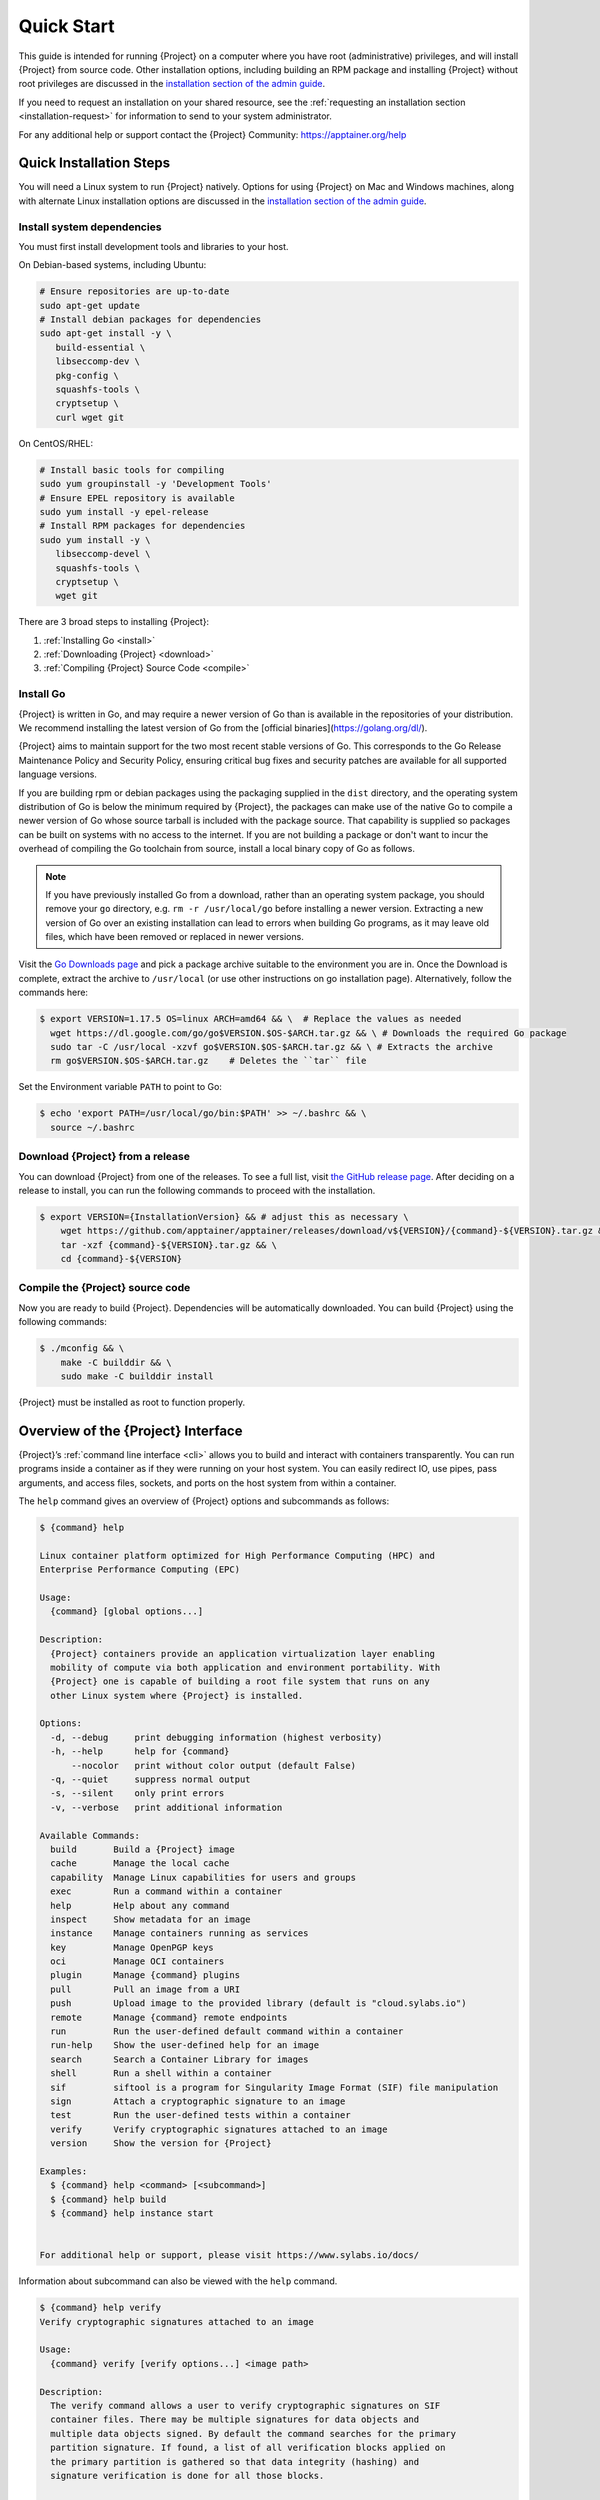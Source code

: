 .. _quick-start:

#############
 Quick Start
#############

.. _sec:quickstart:

This guide is intended for running {Project} on a computer where you
have root (administrative) privileges, and will install {Project}
from source code. Other installation options, including building an RPM
package and installing {Project} without root privileges are
discussed in the `installation section of the admin guide
<{admindocs}/installation.html>`__.

If you need to request an installation on your shared resource, see the
:ref:`requesting an installation section <installation-request>` for
information to send to your system administrator.

For any additional help or support contact the {Project} Community:
https://apptainer.org/help

.. _quick-installation:

**************************
 Quick Installation Steps
**************************

You will need a Linux system to run {Project} natively. Options for
using {Project} on Mac and Windows machines, along with alternate
Linux installation options are discussed in the `installation section of
the admin guide
<{admindocs}/installation.html>`__.

Install system dependencies
===========================

You must first install development tools and libraries to your host.

On Debian-based systems, including Ubuntu:

.. code::

   # Ensure repositories are up-to-date
   sudo apt-get update
   # Install debian packages for dependencies
   sudo apt-get install -y \
      build-essential \
      libseccomp-dev \
      pkg-config \
      squashfs-tools \
      cryptsetup \
      curl wget git

On CentOS/RHEL:

.. code::

   # Install basic tools for compiling
   sudo yum groupinstall -y 'Development Tools'
   # Ensure EPEL repository is available
   sudo yum install -y epel-release
   # Install RPM packages for dependencies
   sudo yum install -y \
      libseccomp-devel \
      squashfs-tools \
      cryptsetup \
      wget git

There are 3 broad steps to installing {Project}:

#. :ref:`Installing Go <install>`
#. :ref:`Downloading {Project} <download>`
#. :ref:`Compiling {Project} Source Code <compile>`

.. _install:

Install Go
==========

{Project} is written in Go, and may require a newer version of Go than is
available in the repositories of your distribution. We recommend installing the
latest version of Go from the [official binaries](https://golang.org/dl/).

{Project} aims to maintain support for the two most recent stable versions
of Go. This corresponds to the Go Release Maintenance Policy and Security
Policy, ensuring critical bug fixes and security patches are available for all
supported language versions.

If you are building rpm or debian packages using the packaging supplied
in the ``dist`` directory, and the operating system distribution of Go
is below the minimum required by {Project}, the packages can make
use of the native Go to compile a newer version of Go whose source
tarball is included with the package source.  That capability is
supplied so packages can be built on systems with no access to the
internet.  If you are not building a package or don't want to incur the
overhead of compiling the Go toolchain from source, install a local
binary copy of Go as follows.

.. note::

   If you have previously installed Go from a download, rather than an
   operating system package, you should remove your ``go`` directory,
   e.g. ``rm -r /usr/local/go`` before installing a newer version.
   Extracting a new version of Go over an existing installation can lead
   to errors when building Go programs, as it may leave old files, which
   have been removed or replaced in newer versions.

Visit the `Go Downloads page <https://golang.org/dl/>`_ and pick a
package archive suitable to the environment you are in. Once the
Download is complete, extract the archive to ``/usr/local`` (or use
other instructions on go installation page). Alternatively, follow the
commands here:

.. code::

   $ export VERSION=1.17.5 OS=linux ARCH=amd64 && \  # Replace the values as needed
     wget https://dl.google.com/go/go$VERSION.$OS-$ARCH.tar.gz && \ # Downloads the required Go package
     sudo tar -C /usr/local -xzvf go$VERSION.$OS-$ARCH.tar.gz && \ # Extracts the archive
     rm go$VERSION.$OS-$ARCH.tar.gz    # Deletes the ``tar`` file

Set the Environment variable ``PATH`` to point to Go:

.. code::

   $ echo 'export PATH=/usr/local/go/bin:$PATH' >> ~/.bashrc && \
     source ~/.bashrc

.. _download:

Download {Project} from a release
=====================================

You can download {Project} from one of the releases. To see a full
list, visit `the GitHub release page
<https://github.com/apptainer/apptainer/releases>`_. After deciding on a
release to install, you can run the following commands to proceed with
the installation.

.. code::

   $ export VERSION={InstallationVersion} && # adjust this as necessary \
       wget https://github.com/apptainer/apptainer/releases/download/v${VERSION}/{command}-${VERSION}.tar.gz && \
       tar -xzf {command}-${VERSION}.tar.gz && \
       cd {command}-${VERSION}

.. _compile:

Compile the {Project} source code
=====================================

Now you are ready to build {Project}. Dependencies will be
automatically downloaded. You can build {Project} using the
following commands:

.. code::

   $ ./mconfig && \
       make -C builddir && \
       sudo make -C builddir install

{Project} must be installed as root to function properly.

*****************************************
 Overview of the {Project} Interface
*****************************************

{Project}’s :ref:`command line interface <cli>` allows you to build
and interact with containers transparently. You can run programs inside
a container as if they were running on your host system. You can easily
redirect IO, use pipes, pass arguments, and access files, sockets, and
ports on the host system from within a container.

The ``help`` command gives an overview of {Project} options and
subcommands as follows:

.. code::

   $ {command} help

   Linux container platform optimized for High Performance Computing (HPC) and
   Enterprise Performance Computing (EPC)

   Usage:
     {command} [global options...]

   Description:
     {Project} containers provide an application virtualization layer enabling
     mobility of compute via both application and environment portability. With
     {Project} one is capable of building a root file system that runs on any
     other Linux system where {Project} is installed.

   Options:
     -d, --debug     print debugging information (highest verbosity)
     -h, --help      help for {command}
         --nocolor   print without color output (default False)
     -q, --quiet     suppress normal output
     -s, --silent    only print errors
     -v, --verbose   print additional information

   Available Commands:
     build       Build a {Project} image
     cache       Manage the local cache
     capability  Manage Linux capabilities for users and groups
     exec        Run a command within a container
     help        Help about any command
     inspect     Show metadata for an image
     instance    Manage containers running as services
     key         Manage OpenPGP keys
     oci         Manage OCI containers
     plugin      Manage {command} plugins
     pull        Pull an image from a URI
     push        Upload image to the provided library (default is "cloud.sylabs.io")
     remote      Manage {command} remote endpoints
     run         Run the user-defined default command within a container
     run-help    Show the user-defined help for an image
     search      Search a Container Library for images
     shell       Run a shell within a container
     sif         siftool is a program for Singularity Image Format (SIF) file manipulation
     sign        Attach a cryptographic signature to an image
     test        Run the user-defined tests within a container
     verify      Verify cryptographic signatures attached to an image
     version     Show the version for {Project}

   Examples:
     $ {command} help <command> [<subcommand>]
     $ {command} help build
     $ {command} help instance start


   For additional help or support, please visit https://www.sylabs.io/docs/

Information about subcommand can also be viewed with the ``help``
command.

.. code::

   $ {command} help verify
   Verify cryptographic signatures attached to an image

   Usage:
     {command} verify [verify options...] <image path>

   Description:
     The verify command allows a user to verify cryptographic signatures on SIF
     container files. There may be multiple signatures for data objects and
     multiple data objects signed. By default the command searches for the primary
     partition signature. If found, a list of all verification blocks applied on
     the primary partition is gathered so that data integrity (hashing) and
     signature verification is done for all those blocks.

   Options:
     -a, --all               verify all objects
     -g, --group-id uint32   verify objects with the specified group ID
     -h, --help              help for verify
     -j, --json              output json
         --legacy-insecure   enable verification of (insecure) legacy signatures
     -l, --local             only verify with local keys
     -i, --sif-id uint32     verify object with the specified ID
     -u, --url string        key server URL (default "https://keys.sylabs.io")


   Examples:
     $ {command} verify container.sif


   For additional help or support, please visit https://www.sylabs.io/docs/

{Project} uses positional syntax (i.e. the order of commands and
options matters). Global options affecting the behavior of all commands
follow the main ``{command}`` command. Then sub commands are followed
by their options and arguments.

For example, to pass the ``--debug`` option to the main ``{command}``
command and run {Project} with debugging messages on:

.. code::

   $ {command} --debug run library://lolcow

To pass the ``--containall`` option to the ``run`` command and run a
{Project} image in an isolated manner:

.. code::

   $ {command} run --containall library://lolcow

{Project} has the concept of command groups. For
instance, to list Linux capabilities for a particular user, you would
use the ``list`` command in the ``capability`` command group like so:

.. code::

   $ {command} capability list dave

Container authors might also write help docs specific to a container or
for an internal module called an ``app``. If those help docs exist for a
particular container, you can view them like so.

.. code::

   $ {command} inspect --helpfile container.sif  # See the container's help, if provided

   $ {command} inspect --helpfile --app=foo foo.sif  # See the help for foo, if provided

***************************
 Download pre-built images
***************************

You can use the ``search`` command to locate groups, collections, and
containers of interest on the `Container Library
<https://cloud.sylabs.io/library>`_ .

.. code::

   {command} search tensorflow
   Found 22 container images for amd64 matching "tensorflow":

       library://ajgreen/default/tensorflow2-gpu-py3-r-jupyter:latest
               Current software: tensorflow2; py3.7; r; jupyterlab1.2.6
               Signed by: 1B8565093D80FA393BC2BD73EA4711C01D881FCB

       library://bensonyang/collection/tensorflow-rdma_v4.sif:latest

       library://dxtr/default/hpc-tensorflow:0.1

       library://emmeff/tensorflow/tensorflow:latest

       library://husi253/default/tensorflow:20.01-tf1-py3-mrcnn-2020.10.07

       library://husi253/default/tensorflow:20.01-tf1-py3-mrcnn-20201014

       library://husi253/default/tensorflow:20.01-tf2-py3-lhx-20201007

       library://irinaespejo/default/tensorflow-gan:sha256.0c1b6026ba2d6989242f418835d76cd02fc4cfc8115682986395a71ef015af18

       library://jon/default/tensorflow:1.12-gpu
               Signed by: D0E30822F7F4B229B1454388597B8AFA69C8EE9F

       ...

You can use the `pull
<cli/{command}_pull.html>`_
and `build
<cli/{command}_build.html>`_
commands to download pre-built images from an external resource like the
`Container Library <https://cloud.sylabs.io/library>`_ or `Docker Hub
<https://hub.docker.com/>`_.

When called on a native {Project} image like those provided on the
Container Library, ``pull`` simply downloads the image file to your
system.

.. code::

   $ {command} pull library://lolcow

You can also use ``pull`` with the ``docker://`` uri to reference Docker
images served from a registry. In this case ``pull`` does not just
download an image file. Docker images are stored in layers, so ``pull``
must also combine those layers into a usable {Project} file.

.. code::

   $ {command} pull docker://sylabsio/lolcow

Pulling Docker images reduces reproducibility. If you were to pull a
Docker image today and then wait six months and pull again, you are not
guaranteed to get the same image. If any of the source layers has
changed the image will be altered. If reproducibility is a priority for
you, try building your images from the Container Library.

You can also use the ``build`` command to download pre-built images from
an external resource. When using ``build`` you must specify a name for
your container like so:

.. code::

   $ {command} build ubuntu.sif library://ubuntu

   $ {command} build lolcow.sif docker://sylabsio/lolcow

Unlike ``pull``, ``build`` will convert your image to the latest
{Project} image format after downloading it. ``build`` is like a
“Swiss Army knife” for container creation. In addition to downloading
images, you can use ``build`` to create images from other images or from
scratch using a :ref:`definition file <definition-files>`. You can also
use ``build`` to convert an image between the container formats
supported by {Project}. To see a comparison of {Project}
definition file with Dockerfile, please see: :ref:`this section
<sec:deffile-vs-dockerfile>`.

.. _cowimage:

**********************
 Interact with images
**********************

You can interact with images in several ways, each of which can accept
image URIs in addition to a local image path.

For demonstration, we will use a ``lolcow_latest.sif`` image that can be
pulled from the Container Library:

.. code::

   $ {command} pull library://lolcow

Shell
=====

The `shell
<cli/{command}_shell.html>`_
command allows you to spawn a new shell within your container and
interact with it as though it were a small virtual machine.

.. code::

   $ {command} shell lolcow_latest.sif

   {Project} lolcow_latest.sif:~>

The change in prompt indicates that you have entered the container
(though you should not rely on that to determine whether you are in
container or not).

Once inside of a {Project} container, you are the same user as you
are on the host system.

.. code::

   {Project} lolcow_latest.sif:~> whoami
   david

   {Project} lolcow_latest.sif:~> id
   uid=1000(david) gid=1000(david) groups=1000(david),4(adm),24(cdrom),27(sudo),30(dip),46(plugdev),116(lpadmin),126(sambashare)

``shell`` also works with the ``library://``, ``docker://``, and
``shub://`` URIs. This creates an ephemeral container that disappears
when the shell is exited.

.. code::

   $ {command} shell library://lolcow

Executing Commands
==================

The `exec
<cli/{command}_exec.html>`_
command allows you to execute a custom command within a container by
specifying the image file. For instance, to execute the ``cowsay``
program within the ``lolcow_latest.sif`` container:

.. code::

   $ {command} exec lolcow_latest.sif cowsay moo
    _____
   < moo >
    -----
           \   ^__^
            \  (oo)\_______
               (__)\       )\/\
                   ||----w |
                   ||     ||

``exec`` also works with the ``library://``, ``docker://``, and
``shub://`` URIs. This creates an ephemeral container that executes a
command and disappears.

.. code::

   $ {command} exec library://lolcow cowsay "Fresh from the library!"
    _________________________
   < Fresh from the library! >
    -------------------------
           \   ^__^
            \  (oo)\_______
               (__)\       )\/\
                   ||----w |
                   ||     ||

.. _runcontainer:

Running a container
===================

{Project} containers contain :ref:`runscripts <runscript>`. These
are user defined scripts that define the actions a container should
perform when someone runs it. The runscript can be triggered with the
`run
<cli/{command}_run.html>`_
command, or simply by calling the container as though it were an
executable.

.. code::

   $ {command} run lolcow_latest.sif
   ______________________________
   < Mon Aug 16 13:01:55 CDT 2021 >
    ------------------------------
           \   ^__^
            \  (oo)\_______
               (__)\       )\/\
                   ||----w |
                   ||     ||

   $ ./lolcow_latest.sif
   ______________________________
   < Mon Aug 16 13:12:50 CDT 2021 >
    ------------------------------
           \   ^__^
            \  (oo)\_______
               (__)\       )\/\
                   ||----w |
                   ||     ||

``run`` also works with the ``library://``, ``docker://``, and
``shub://`` URIs. This creates an ephemeral container that runs and then
disappears.

.. code::

   $ {command} run library://lolcow
   ______________________________
   < Mon Aug 16 13:12:33 CDT 2021 >
    ------------------------------
           \   ^__^
            \  (oo)\_______
               (__)\       )\/\
                   ||----w |
                   ||     ||


Arguments to ``run``
--------------------

You can pass arguments to the runscript of a container, if it accepts
them. For example, the default runscript of the ``library://alpine``
container passes any arguments to a shell. We can ask the container
to run ``echo`` command in this shell:

.. code::

   $ {command} run library://alpine echo "hello"

   hello

Because {Project} runscripts are evaluated shell scripts
arguments can behave slightly differently than in Docker/OCI
runtimes, if they contain shell code that may be evaluated. To
replicate Docker/OCI behaviour you may need additional escaping or
quoting of arguments.

.. code::

   $ docker run -it --rm alpine echo "\$HOSTNAME"
   $HOSTNAME

   $ {command} run docker://alpine echo "\$HOSTNAME"
   p700

   $ {command} run docker://alpine echo "\\\$HOSTNAME"
   $HOSTNAME

The ``exec`` command replicates the Docker/OCI behavior as it calls
the specified executable directly.

********************
 Working with Files
********************

Files on the host are reachable from within the container.

.. code::

   $ echo "Hello from inside the container" > $HOME/hostfile.txt

   $ {command} exec lolcow_latest.sif cat $HOME/hostfile.txt

   Hello from inside the container

This example works because ``hostfile.txt`` exists in the user’s home
directory. By default {Project} bind mounts ``/home/$USER``,
``/tmp``, and ``$PWD`` into your container at runtime.

You can specify additional directories to bind mount into your container
with the ``--bind`` option. In this example, the ``data`` directory on
the host system is bind mounted to the ``/mnt`` directory inside the
container.

.. code::

   $ echo "Drink milk (and never eat hamburgers)." > /data/cow_advice.txt

   $ {command} exec --bind /data:/mnt lolcow_latest.sif cat /mnt/cow_advice.txt
   Drink milk (and never eat hamburgers).

Pipes and redirects also work with {Project} commands just like they
do with normal Linux commands.

.. code::

   $ cat /data/cow_advice.txt | {command} exec lolcow_latest.sif cowsay
    ________________________________________
   < Drink milk (and never eat hamburgers). >
    ----------------------------------------
           \   ^__^
            \  (oo)\_______
               (__)\       )\/\
                   ||----w |
                   ||     ||

.. _build-images-from-scratch:

***************************
 Build images from scratch
***************************

.. _sec:buildimagesfromscratch:

{Project} produces immutable images in the
Singularity Image File (SIF) format. This ensures reproducible and
verifiable images and allows for many extra benefits such as the ability
to sign and verify your containers.

However, during testing and debugging you may want an image format that
is writable. This way you can ``shell`` into the image and install
software and dependencies until you are satisfied that your container
will fulfill your needs. For these scenarios, {Project} also
supports the ``sandbox`` format (which is really just a directory).

Sandbox Directories
===================

To build into a ``sandbox`` (container in a directory) use the ``build
--sandbox`` command and option:

.. code::

   $ sudo {command} build --sandbox ubuntu/ library://ubuntu

This command creates a directory called ``ubuntu/`` with an entire
Ubuntu Operating System and some {Project} metadata in your current
working directory.

You can use commands like ``shell``, ``exec`` , and ``run`` with this
directory just as you would with a {Project} image. If you pass the
``--writable`` option when you use your container you can also write
files within the sandbox directory (provided you have the permissions to
do so).

.. code::

   $ sudo {command} exec --writable ubuntu touch /foo

   $ {command} exec ubuntu/ ls /foo
   /foo

Converting images from one format to another
============================================

The ``build`` command allows you to build a container from an existing
container. This means that you can use it to convert a container from
one format to another. For instance, if you have already created a
sandbox (directory) and want to convert it to the default immutable
image format (squashfs) you can do so:

.. code::

   $ {command} build new-sif sandbox

Doing so may break reproducibility if you have altered your sandbox
outside of the context of a definition file, so you are advised to
exercise care.

{Project} Definition Files
==============================

For a reproducible, verifiable and production-quality container you
should build a SIF file using a {Project} definition file. This also
makes it easy to add files, environment variables, and install custom
software, and still start from your base of choice (e.g., the Container
Library).

A definition file has a header and a body. The header determines the
base container to begin with, and the body is further divided into
sections that perform things like software installation, environment
setup, and copying files into the container from host system, etc.

Here is an example of a definition file:

.. code:: {command}

   BootStrap: library
   From: ubuntu:16.04

   %post
       apt-get -y update
       apt-get -y install date cowsay lolcat

   %environment
       export LC_ALL=C
       export PATH=/usr/games:$PATH

   %runscript
       date | cowsay | lolcat

   %labels
       Author Sylabs

To build a container from this definition file (assuming it is a file
named lolcow.def), you would call build like so:

.. code::

   $ sudo {command} build lolcow.sif lolcow.def

In this example, the header tells {Project} to use a base Ubuntu
16.04 image from the Container Library.

-  The ``%post`` section executes within the container at build time
   after the base OS has been installed. The ``%post`` section is
   therefore the place to perform installations of new applications.

-  The ``%environment`` section defines some environment variables that
   will be available to the container at runtime.

-  The ``%runscript`` section defines actions for the container to take
   when it is executed.

-  And finally, the ``%labels`` section allows for custom metadata to be
   added to the container.

This is a very small example of the things that you can do with a
:ref:`definition file <definition-files>`. In addition to building a
container from the Container Library, you can start with base images
from Docker Hub and use images directly from official repositories such
as Ubuntu, Debian, CentOS, Arch, and BusyBox. You can also use an
existing container on your host system as a base.

This quickstart document just scratches the surface of all of the things
you can do with {Project}!

If you need additional help or support, see https://apptainer.org/help.

.. _installation-request:

{Project} on a shared resource
----------------------------------

Perhaps you are a user who wants a few talking points and background to
share with your administrator. Or maybe you are an administrator who
needs to decide whether to install {Project}.

This document, and the accompanying administrator documentation provides
answers to many common questions.

If you need to request an installation you may decide to draft a message
similar to this:

.. code::

   Dear shared resource administrator,

   We are interested in having {Project} (https://{command}.org)
   installed on our shared resource. {Project} containers will allow us to
   build encapsulated environments, meaning that our work is reproducible and
   we are empowered to choose all dependencies including libraries, operating
   system, and custom software. {Project} is already in use on many of the
   top HPC centers around the world. Examples include:

       Texas Advanced Computing Center
       GSI Helmholtz Center for Heavy Ion Research
       Oak Ridge Leadership Computing Facility
       Purdue University
       National Institutes of Health HPC
       UFIT Research Computing at the University of Florida
       San Diego Supercomputing Center
       Lawrence Berkeley National Laboratory
       University of Chicago
       McGill HPC Centre/Calcul Québec
       Barcelona Supercomputing Center
       Sandia National Lab
       Argonne National Lab

   Importantly, it has a vibrant team of developers, scientists, and HPC
   administrators that invest heavily in the security and development of the
   software, and are quick to respond to the needs of the community. To help
   learn more about {Project}, I thought these items might be of interest:

       - Security: A discussion of security concerns is discussed at
       {admindocs}/admin_quickstart.html

       - Installation:
       {admindocs}/installation.html

   If you have questions about any of the above, you can contact one of the
   sources listed at https://{command}.org/help. I can do my best
   to facilitate this interaction if help is needed.

   Thank you kindly for considering this request!

   Best,

   User
